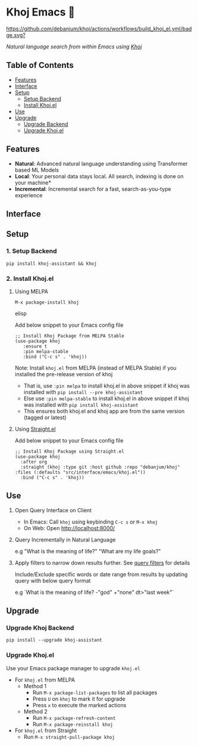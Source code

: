 * Khoj Emacs 🦅
  [[https://stable.melpa.org/#/khoj][file:https://stable.melpa.org/packages/khoj-badge.svg]] [[https://melpa.org/#/khoj][file:https://melpa.org/packages/khoj-badge.svg]] [[https://github.com/debanjum/khoj/actions/workflows/build_khoj_el.yml][https://github.com/debanjum/khoj/actions/workflows/build_khoj_el.yml/badge.svg?]]
 
  /Natural language search from within Emacs using [[https://github.com/debanjum/khoj][Khoj]]/

** Table of Contents
   - [[https://github.com/debanjum/khoj/tree/master/src/interface/emacs#features][Features]]
   - [[https://github.com/debanjum/khoj/tree/master/src/interface/emacs#Interface][Interface]]
   - [[https://github.com/debanjum/khoj/tree/master/src/interface/emacs#Setup][Setup]]
     - [[https://github.com/debanjum/khoj/tree/master/src/interface/emacs#1-Setup-Backend][Setup Backend]]
     - [[https://github.com/debanjum/khoj/tree/master/src/interface/emacs#2-Install-Khojel][Install Khoj.el]]
   - [[https://github.com/debanjum/khoj/tree/master/src/interface/emacs#Use][Use]]
   - [[https://github.com/debanjum/khoj/tree/master/src/interface/emacs#Upgrade][Upgrade]]
     - [[https://github.com/debanjum/khoj/tree/master/src/interface/emacs#Upgrade-Khoj-Backend][Upgrade Backend]]
     - [[https://github.com/debanjum/khoj/tree/master/src/interface/emacs#Upgrade-Khojel][Upgrade Khoj.el]]

** Features
   - *Natural*: Advanced natural language understanding using Transformer based ML Models
   - *Local*: Your personal data stays local. All search, indexing is done on your machine*
   - *Incremental*: Incremental search for a fast, search-as-you-type experience

** Interface
   [[/docs/khoj_on_emacs.png]]

** Setup
*** 1. Setup Backend
    #+begin_src shell
      pip install khoj-assistant && khoj
    #+end_src

*** 2. Install Khoj.el
**** Using MELPA
     #+begin_src elisp
      M-x package-install khoj
     #+end_src elisp

     Add below snippet to your Emacs config file
     #+begin_src elisp
     ;; Install Khoj Package from MELPA Stable
     (use-package khoj
        :ensure t
        :pin melpa-stable
        :bind ("C-c s" . 'khoj))
     #+end_src

    Note: Install ~khoj.el~ from MELPA (instead of MELPA Stable) if you installed the pre-release version of khoj
    - That is, use ~:pin melpa~ to install khoj.el in above snippet if khoj was installed with ~pip install --pre khoj-assistant~
    - Else use ~:pin melpa-stable~ to install khoj.el in above snippet if khoj was installed with ~pip install khoj-assistant~
    - This ensures both khoj.el and khoj app are from the same version (tagged or latest)

**** Using [[https://github.com/raxod502/straight.el][Straight.el]]
     Add below snippet to your Emacs config file
     #+begin_src elisp
       ;; Install Khoj Package using Straight.el
       (use-package khoj
         :after org
         :straight (khoj :type git :host github :repo "debanjum/khoj" :files (:defaults "src/interface/emacs/khoj.el"))
         :bind ("C-c s" . 'khoj))
     #+end_src

** Use
   1. Open Query Interface on Client

       - In Emacs: Call ~khoj~ using keybinding ~C-c s~ or ~M-x khoj~
       - On Web: Open http://localhost:8000/

   2. Query Incrementally in Natural Language

      e.g "What is the meaning of life?" "What are my life goals?"

   3. Apply filters to narrow down results further. See [[https://github.com/debanjum/khoj/#query-filters][query filters]] for details

      Include/Exclude specific words or date range from results by updating query with below query format

      e.g `What is the meaning of life? -"god" +"none" dt>"last week"`

** Upgrade
*** Upgrade Khoj Backend
    #+begin_src shell
      pip install --upgrade khoj-assistant
    #+end_src

*** Upgrade Khoj.el
Use your Emacs package manager to upgrade ~khoj.el~

- For ~khoj.el~ from MELPA
  - Method 1
    - Run ~M-x package-list-packages~ to list all packages
    - Press ~U~ on ~khoj~ to mark it for upgrade
    - Press ~x~ to execute the marked actions
  - Method 2
    - Run ~M-x package-refresh-content~
    - Run ~M-x package-reinstall khoj~

- For ~khoj.el~ from Straight
  - Run ~M-x straight-pull-package khoj~
